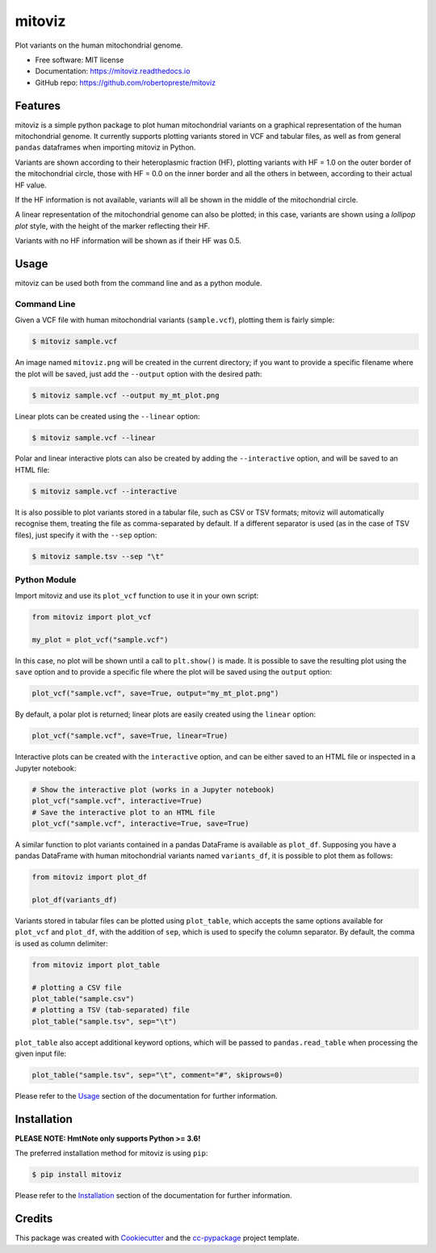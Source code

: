 =======
mitoviz
=======


.. image:: https://img.shields.io/pypi/v/mitoviz.svg
        :target: https://pypi.python.org/pypi/mitoviz

.. image:: https://www.repostatus.org/badges/latest/wip.svg
    :alt: Project Status: WIP – Initial development is in progress, but there has not yet been a stable, usable release suitable for the public.
    :target: https://www.repostatus.org/#wip

.. image:: https://travis-ci.com/robertopreste/mitoviz.svg?branch=master
        :target: https://travis-ci.com/robertopreste/mitoviz

.. image:: https://codecov.io/gh/robertopreste/mitoviz/branch/master/graph/badge.svg
    :target: https://codecov.io/gh/robertopreste/mitoviz

.. image:: https://readthedocs.org/projects/mitoviz/badge/?version=latest
        :target: https://mitoviz.readthedocs.io/en/latest/?badge=latest
        :alt: Documentation Status


Plot variants on the human mitochondrial genome.


* Free software: MIT license
* Documentation: https://mitoviz.readthedocs.io
* GitHub repo: https://github.com/robertopreste/mitoviz


Features
========

mitoviz is a simple python package to plot human mitochondrial variants on a graphical
representation of the human mitochondrial genome. It currently supports plotting variants
stored in VCF and tabular files, as well as from general ``pandas`` dataframes when importing
mitoviz in Python.

Variants are shown according to their heteroplasmic fraction (HF), plotting variants with
HF = 1.0 on the outer border of the mitochondrial circle, those with HF = 0.0 on the inner
border and all the others in between, according to their actual HF value.

.. image:: https://github.com/robertopreste/mitoviz/raw/master/mitoviz/tests/images/sample_hf.png
  :alt: Mitochondrial plot with HF

If the HF information is not available, variants will all be shown in the middle of the
mitochondrial circle.

A linear representation of the mitochondrial genome can also be plotted; in this case,
variants are shown using a *lollipop plot* style, with the height of the marker reflecting
their HF.

.. image:: https://github.com/robertopreste/mitoviz/raw/master/mitoviz/tests/images/sample_linear_hf.png
  :alt: Mitochondrial linear plot with HF

Variants with no HF information will be shown as if their HF was 0.5.

Usage
=====

mitoviz can be used both from the command line and as a python module.

Command Line
------------

Given a VCF file with human mitochondrial variants (``sample.vcf``), plotting them is fairly
simple:

.. code-block:: console

    $ mitoviz sample.vcf

An image named ``mitoviz.png`` will be created in the current directory; if you want to provide a
specific filename where the plot will be saved, just add the ``--output`` option with the desired
path:

.. code-block:: console

    $ mitoviz sample.vcf --output my_mt_plot.png

Linear plots can be created using the ``--linear`` option:

.. code-block:: console

    $ mitoviz sample.vcf --linear

Polar and linear interactive plots can also be created by adding the ``--interactive`` option, and
will be saved to an HTML file:

.. code-block:: console

    $ mitoviz sample.vcf --interactive

It is also possible to plot variants stored in a tabular file, such as CSV or TSV formats; mitoviz
will automatically recognise them, treating the file as comma-separated by default. If a different
separator is used (as in the case of TSV files), just specify it with the ``--sep`` option:

.. code-block:: console

    $ mitoviz sample.tsv --sep "\t"

Python Module
-------------

Import mitoviz and use its ``plot_vcf`` function to use it in your own script:

.. code-block:: python

    from mitoviz import plot_vcf

    my_plot = plot_vcf("sample.vcf")

In this case, no plot will be shown until a call to ``plt.show()`` is made. It is possible to
save the resulting plot using the ``save`` option and to provide a specific file where the plot
will be saved using the ``output`` option:

.. code-block:: python

    plot_vcf("sample.vcf", save=True, output="my_mt_plot.png")

By default, a polar plot is returned; linear plots are easily created using the ``linear`` option:

.. code-block:: python

    plot_vcf("sample.vcf", save=True, linear=True)

Interactive plots can be created with the ``interactive`` option, and can be either saved to an
HTML file or inspected in a Jupyter notebook:

.. code-block:: python

    # Show the interactive plot (works in a Jupyter notebook)
    plot_vcf("sample.vcf", interactive=True)
    # Save the interactive plot to an HTML file
    plot_vcf("sample.vcf", interactive=True, save=True)

A similar function to plot variants contained in a pandas DataFrame is available as ``plot_df``.
Supposing you have a pandas DataFrame with human mitochondrial variants named ``variants_df``, it
is possible to plot them as follows:

.. code-block:: python

    from mitoviz import plot_df

    plot_df(variants_df)

Variants stored in tabular files can be plotted using ``plot_table``, which accepts the same
options available for ``plot_vcf`` and ``plot_df``, with the addition of ``sep``, which is used to
specify the column separator. By default, the comma is used as column delimiter:

.. code-block:: python

    from mitoviz import plot_table

    # plotting a CSV file
    plot_table("sample.csv")
    # plotting a TSV (tab-separated) file
    plot_table("sample.tsv", sep="\t")

``plot_table`` also accept additional keyword options, which will be passed to ``pandas.read_table``
when processing the given input file:

.. code-block:: python

    plot_table("sample.tsv", sep="\t", comment="#", skiprows=0)

Please refer to the Usage_ section of the documentation for further information.

Installation
============

**PLEASE NOTE: HmtNote only supports Python >= 3.6!**

The preferred installation method for mitoviz is using ``pip``:

.. code-block:: console

    $ pip install mitoviz

Please refer to the Installation_ section of the documentation for further information.

Credits
=======

This package was created with Cookiecutter_ and the `cc-pypackage`_ project template.

.. _Cookiecutter: https://github.com/audreyr/cookiecutter
.. _`cc-pypackage`: https://github.com/robertopreste/cc-pypackage
.. _Usage: https://mitoviz.readthedocs.io/en/latest/usage.html
.. _Installation: https://mitoviz.readthedocs.io/en/latest/installation.html
